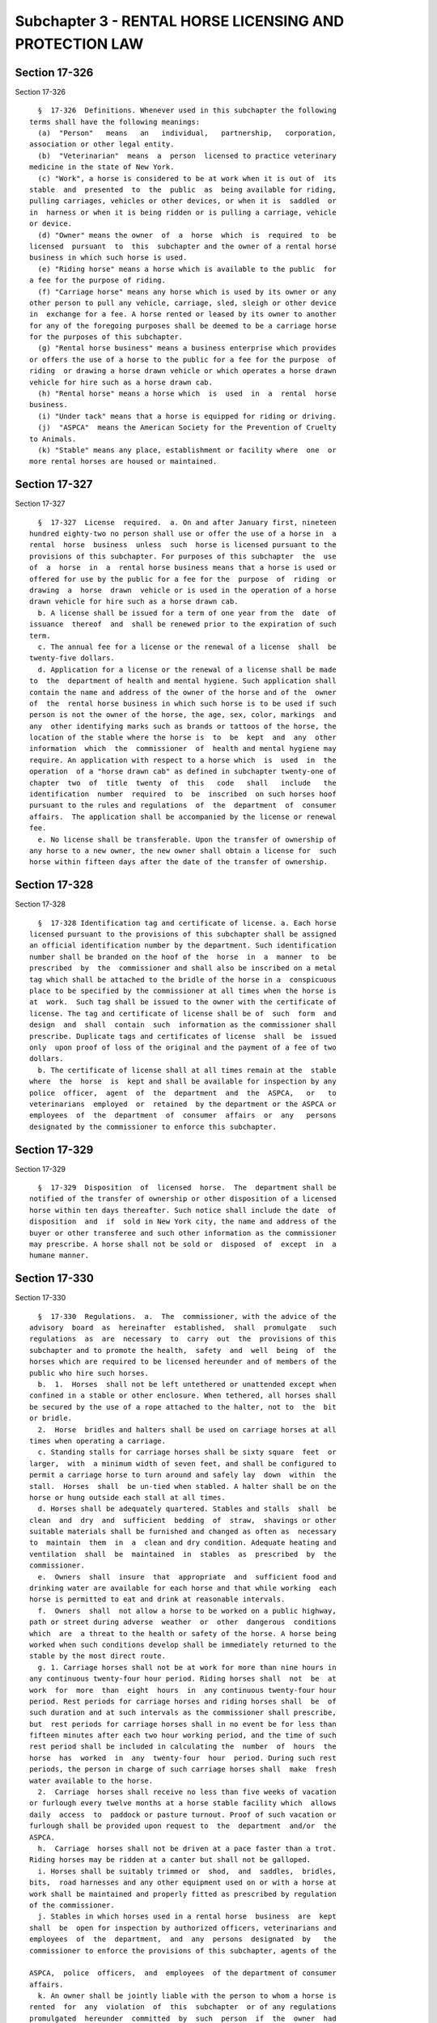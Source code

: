 Subchapter 3 - RENTAL HORSE LICENSING AND PROTECTION LAW
========================================================

Section 17-326
--------------

Section 17-326 ::    
        
     
        §  17-326  Definitions. Whenever used in this subchapter the following
      terms shall have the following meanings:
        (a)  "Person"   means   an   individual,   partnership,   corporation,
      association or other legal entity.
        (b)  "Veterinarian"  means  a  person  licensed to practice veterinary
      medicine in the state of New York.
        (c) "Work", a horse is considered to be at work when it is out of  its
      stable  and  presented  to  the  public  as  being available for riding,
      pulling carriages, vehicles or other devices, or when it is  saddled  or
      in  harness or when it is being ridden or is pulling a carriage, vehicle
      or device.
        (d) "Owner" means the owner  of  a  horse  which  is  required  to  be
      licensed  pursuant  to  this  subchapter and the owner of a rental horse
      business in which such horse is used.
        (e) "Riding horse" means a horse which is available to the public  for
      a fee for the purpose of riding.
        (f) "Carriage horse" means any horse which is used by its owner or any
      other person to pull any vehicle, carriage, sled, sleigh or other device
      in  exchange for a fee. A horse rented or leased by its owner to another
      for any of the foregoing purposes shall be deemed to be a carriage horse
      for the purposes of this subchapter.
        (g) "Rental horse business" means a business enterprise which provides
      or offers the use of a horse to the public for a fee for the purpose  of
      riding  or drawing a horse drawn vehicle or which operates a horse drawn
      vehicle for hire such as a horse drawn cab.
        (h) "Rental horse" means a horse which  is  used  in  a  rental  horse
      business.
        (i) "Under tack" means that a horse is equipped for riding or driving.
        (j)  "ASPCA"  means the American Society for the Prevention of Cruelty
      to Animals.
        (k) "Stable" means any place, establishment or facility where  one  or
      more rental horses are housed or maintained.
    
    
    
    
    
    
    

Section 17-327
--------------

Section 17-327 ::    
        
     
        §  17-327  License  required.  a. On and after January first, nineteen
      hundred eighty-two no person shall use or offer the use of a horse in  a
      rental  horse  business  unless  such  horse is licensed pursuant to the
      provisions of this subchapter. For purposes of this subchapter  the  use
      of  a  horse  in  a  rental horse business means that a horse is used or
      offered for use by the public for a fee for the  purpose  of  riding  or
      drawing  a  horse  drawn  vehicle or is used in the operation of a horse
      drawn vehicle for hire such as a horse drawn cab.
        b. A license shall be issued for a term of one year from the  date  of
      issuance  thereof  and  shall be renewed prior to the expiration of such
      term.
        c. The annual fee for a license or the renewal of a license  shall  be
      twenty-five dollars.
        d. Application for a license or the renewal of a license shall be made
      to  the  department of health and mental hygiene. Such application shall
      contain the name and address of the owner of the horse and of the  owner
      of  the  rental horse business in which such horse is to be used if such
      person is not the owner of the horse, the age, sex, color, markings  and
      any  other identifying marks such as brands or tattoos of the horse, the
      location of the stable where the horse is  to  be  kept  and  any  other
      information  which  the  commissioner  of  health and mental hygiene may
      require. An application with respect to a horse which  is  used  in  the
      operation  of a "horse drawn cab" as defined in subchapter twenty-one of
      chapter  two  of  title  twenty  of  this   code   shall   include   the
      identification  number  required  to  be  inscribed  on such horses hoof
      pursuant to the rules and regulations  of  the  department  of  consumer
      affairs.  The application shall be accompanied by the license or renewal
      fee.
        e. No license shall be transferable. Upon the transfer of ownership of
      any horse to a new owner, the new owner shall obtain a license for  such
      horse within fifteen days after the date of the transfer of ownership.
    
    
    
    
    
    
    

Section 17-328
--------------

Section 17-328 ::    
        
     
        §  17-328 Identification tag and certificate of license. a. Each horse
      licensed pursuant to the provisions of this subchapter shall be assigned
      an official identification number by the department. Such identification
      number shall be branded on the hoof of the  horse  in  a  manner  to  be
      prescribed  by  the  commissioner and shall also be inscribed on a metal
      tag which shall be attached to the bridle of the horse in a  conspicuous
      place to be specified by the commissioner at all times when the horse is
      at  work.  Such tag shall be issued to the owner with the certificate of
      license. The tag and certificate of license shall be of  such  form  and
      design  and  shall  contain  such  information as the commissioner shall
      prescribe. Duplicate tags and certificates of license  shall  be  issued
      only  upon proof of loss of the original and the payment of a fee of two
      dollars.
        b. The certificate of license shall at all times remain at the  stable
      where  the  horse  is  kept and shall be available for inspection by any
      police  officer,  agent  of  the  department  and  the  ASPCA,   or   to
      veterinarians  employed  or  retained  by the department or the ASPCA or
      employees  of  the  department  of  consumer  affairs  or  any   persons
      designated by the commissioner to enforce this subchapter.
    
    
    
    
    
    
    

Section 17-329
--------------

Section 17-329 ::    
        
     
        §  17-329  Disposition  of  licensed  horse.  The  department shall be
      notified of the transfer of ownership or other disposition of a licensed
      horse within ten days thereafter. Such notice shall include the date  of
      disposition  and  if  sold in New York city, the name and address of the
      buyer or other transferee and such other information as the commissioner
      may prescribe. A horse shall not be sold or  disposed  of  except  in  a
      humane manner.
    
    
    
    
    
    
    

Section 17-330
--------------

Section 17-330 ::    
        
     
        §  17-330  Regulations.  a.  The  commissioner, with the advice of the
      advisory  board  as  hereinafter  established,  shall  promulgate   such
      regulations  as  are  necessary  to  carry  out  the  provisions of this
      subchapter and to promote the health,  safety  and  well  being  of  the
      horses which are required to be licensed hereunder and of members of the
      public who hire such horses.
        b.  1.  Horses  shall not be left untethered or unattended except when
      confined in a stable or other enclosure. When tethered, all horses shall
      be secured by the use of a rope attached to the halter, not to  the  bit
      or bridle.
        2.  Horse  bridles and halters shall be used on carriage horses at all
      times when operating a carriage.
        c. Standing stalls for carriage horses shall be sixty square  feet  or
      larger,  with  a minimum width of seven feet, and shall be configured to
      permit a carriage horse to turn around and safely lay  down  within  the
      stall.  Horses  shall  be un-tied when stabled. A halter shall be on the
      horse or hung outside each stall at all times.
        d. Horses shall be adequately quartered. Stables and stalls  shall  be
      clean  and  dry  and  sufficient  bedding  of  straw,  shavings or other
      suitable materials shall be furnished and changed as often as  necessary
      to  maintain  them  in  a  clean and dry condition. Adequate heating and
      ventilation  shall  be  maintained  in  stables  as  prescribed  by  the
      commissioner.
        e.  Owners  shall  insure  that  appropriate  and  sufficient food and
      drinking water are available for each horse and that while working  each
      horse is permitted to eat and drink at reasonable intervals.
        f.  Owners  shall  not allow a horse to be worked on a public highway,
      path or street during adverse  weather  or  other  dangerous  conditions
      which  are  a threat to the health or safety of the horse. A horse being
      worked when such conditions develop shall be immediately returned to the
      stable by the most direct route.
        g. 1. Carriage horses shall not be at work for more than nine hours in
      any continuous twenty-four hour period. Riding horses shall  not  be  at
      work  for  more  than  eight  hours  in  any continuous twenty-four hour
      period. Rest periods for carriage horses and riding horses shall  be  of
      such duration and at such intervals as the commissioner shall prescribe,
      but  rest periods for carriage horses shall in no event be for less than
      fifteen minutes after each two hour working period, and the time of such
      rest period shall be included in calculating the  number  of  hours  the
      horse  has  worked  in  any  twenty-four  hour  period. During such rest
      periods, the person in charge of such carriage horses shall  make  fresh
      water available to the horse.
        2.  Carriage  horses shall receive no less than five weeks of vacation
      or furlough every twelve months at a horse stable facility which  allows
      daily  access  to  paddock or pasture turnout. Proof of such vacation or
      furlough shall be provided upon request to  the  department  and/or  the
      ASPCA.
        h.  Carriage  horses shall not be driven at a pace faster than a trot.
      Riding horses may be ridden at a canter but shall not be galloped.
        i. Horses shall be suitably trimmed or  shod,  and  saddles,  bridles,
      bits,  road harnesses and any other equipment used on or with a horse at
      work shall be maintained and properly fitted as prescribed by regulation
      of the commissioner.
        j. Stables in which horses used in a rental horse  business  are  kept
      shall  be  open for inspection by authorized officers, veterinarians and
      employees  of  the  department,  and  any  persons  designated  by   the
      commissioner to enforce the provisions of this subchapter, agents of the
    
      ASPCA,  police  officers,  and  employees  of the department of consumer
      affairs.
        k. An owner shall be jointly liable with the person to whom a horse is
      rented  for  any  violation  of  this  subchapter  or of any regulations
      promulgated  hereunder  committed  by  such  person  if  the  owner  had
      knowledge  or  notice of the act which gave rise to the violation at the
      time of or prior to its occurrence or  under  the  circumstances  should
      have  had knowledge or notice of such act and did not attempt to prevent
      it from occurring.
        l. An owner of a rental horse business shall keep such records as  the
      commissioner  of  health  shall prescribe including but not limited to a
      consecutive daily  record  of  the  movements  of  each  licensed  horse
      including  the  driver's  name and identification number, if applicable,
      rider's name, the horse's identification number, vehicle  license  plate
      number,  if  applicable,  time  of  leaving stable and time of return to
      stable. An owner of a rental horse  business  shall  also  keep  written
      protocols  for  emergencies,  including  but  not limited to primary and
      secondary  emergency  contact  information  for  each  horse  owner  and
      insurance company information, if applicable. Such records shall be kept
      on  the  premises  of  the stable where the horses are kept and shall be
      available  for  inspection.  The  commissioner  may,  in  his   or   her
      discretion,  require  a  time clock, date stamp or time stamp where such
      commissioner believes it is appropriate.
        m. A horse required to be licensed pursuant to this  subchapter  which
      is  lame  or  suffers  from  a  physical  condition or illness making it
      unsuitable for work may be ordered  to  be  removed  from  work  by  the
      commissioner  or  his  or  her designee or by an agent of the ASPCA or a
      veterinarian employed or retained  by  such  commissioner  or  ASPCA  to
      inspect licensed horses. A horse for which such an order has been issued
      shall  not be returned to work until it has recovered from the condition
      which caused the issuance of the  order  or  until  such  condition  has
      improved  sufficiently  that  its  return to work will not aggravate the
      condition or  otherwise  endanger  the  health  of  the  horse.  In  any
      proceeding,  under  this section it shall be presumed that a horse which
      is found at work within forty-eight hours after the issuance of an order
      of removal and which is disabled by the same condition which caused such
      order to be issued has been  returned  to  work  in  violation  of  this
      section. Such presumption may be rebutted by offering a certificate of a
      veterinarian  indicating  suitability  to  return  to  work prior to the
      expiration of the forty-eight hour period.
        n. Every horse required to be licensed hereunder shall be examined  by
      a  veterinarian  prior to its use in a rental horse business, at time of
      each license renewal, and thereafter at intervals of not less than  four
      months  and not greater than eight months. The examination shall include
      the general physical condition of the horse, its teeth, hoofs and shoes,
      its stamina and physical ability to perform the work or duties  required
      of  it,  and  whether it is current on vaccinations, including those for
      rabies,  Eastern/Western   equine   encephalitis,   West   Nile   virus,
      Rhinopneumonitis  virus,  and  tetanus,  or  any  other vaccinations the
      Commissioner may require by rule. The examination shall also  include  a
      record   of   any   injury,  disease,  or  deficiency  observed  by  the
      veterinarian at the time,  together  with  any  prescription  or  humane
      correction  or  disposition  of the same. A signed health certificate by
      the examining veterinarian shall be maintained at the stable premises at
      which such horse is located and shall be displayed on the outside of the
      such horse's individual stall. An original of said certificate shall  be
      mailed by the examining veterinarian to the department.
    
        o. 1. Carriage horses shall not be worked whenever the air temperature
      is 18 degrees fahrenheit or below.
        2. Carriage horses shall not be worked whenever the air temperature is
      90 degrees fahrenheit or above.
        3.  For  purposes  of  this  subdivision,  temperatures shall be those
      measured  by  a  state-of-the-art  thermometer,  as  determined  by  the
      commissioner,  as measured by the commissioner or his or her designee at
      street level at one of the stands designated pursuant to section  19-174
      of the code.
        4.  If  the  temperature  exceeds  the  limits set by this subdivision
      during the course of a particular ride, at the ride's conclusion, but no
      later than one-half hour after the temperature exceeds these limits, the
      operator must immediately cease working, move the horse to  an  area  of
      shelter,  where  available,  rest the horse and then walk it directly to
      its stable. All horses so returned to their stable must be unbridled and
      unharnessed and remain  at  the  stable  for  at  least  one  hour,  and
      thereafter,  until  such time as the weather conditions shall once again
      reach acceptable limits.
        5. No violation of this  subdivision  shall  occur  unless  a  written
      warning  of  violation  is  first  issued  by the authorized enforcement
      personnel to the operator advising that the air  temperature  limits  of
      this  subdivision  have  been  exceeded  and directing that the operator
      cease working a carriage horse in accordance with the provisions of this
      subdivision. A violation  of  this  subdivision  may  be  issued  if  an
      operator  fails  to  comply  with the direction contained in the written
      warning of violation. Failure to comply with such direction shall not be
      construed as a separate violation.
        p. Every carriage horse required to be  licensed  hereunder  shall  be
      equipped with a manure catching device. Such devices shall be affixed or
      attached  to the carriage and shall at no time be affixed or attached to
      the horse.
        q. Carriage horses shall not be younger than five years  at  the  time
      placed  into  service  in  any  rental  horse  business and licensed. No
      carriage horse older than 26 years of age shall be licensed to work in a
      rental horse business. Acceptable proof of age shall  include  a  signed
      letter   from  a  licensed  veterinarian  stating  the  horse's  age,  a
      certificate from an officially recognized national  registry  of  horses
      stating  the  horse's  age,  or  another  industry  approved  method  of
      certifying age.
        r. Owners shall insure that during  the  months  of  November  through
      April every carriage is equipped with a heavy winter horse blanket large
      enough  to  cover  the  horse  from  crest  of neck to top of rump. Such
      blankets shall be  used  to  cover  carriage  horses  in  cold  weather.
      Waterproof horse blankets of a lighter material shall be provided at all
      times  to  cover  the  horse  from withers to tail during periods of wet
      weather when the air temperature is 55 degrees or below.
    
    
    
    
    
    
    

Section 17-331
--------------

Section 17-331 ::    
        
     
        § 17-331 Advisory board. a. The commissioner shall appoint an advisory
      board consisting of five members as follows:
        1.  Two  members  shall  be  appointed from among the owners of rental
      horse businesses operating  within  the  city,  one  of  whom  shall  be
      representative  of  the  interests of owners of riding horses and one of
      whom shall be representative of the  interests  of  owners  of  carriage
      horses.
        2.  Two  members shall be appointed from the public at large. However,
      in no event shall more than one person so appointed to the  board  be  a
      member  of  the  board  of directors or an employee of any animal humane
      society or association.
        3. One member shall be a veterinarian.
        b. The terms of office of the members of  the  board  shall  be  three
      years  except  that  the  terms of office of the members first appointed
      shall be as follows:
        1. Two of such members first appointed shall serve for a  term  ending
      on the thirty-first day of December, nineteen hundred eighty-two.
        2.  Two  of such members first appointed shall serve for a term ending
      on the thirty-first day of December, nineteen hundred eighty-three.
        3. One of such members first appointed shall serve for a  term  ending
      on the thirty-first day of December, nineteen hundred eighty-four.
        c. The members of the board shall serve without compensation.
        d.  The  board  shall  make  recommendations  to  the  commissioner on
      regulations necessary to carry out the provisions of this subchapter and
      to promote the  health,  safety  and  well-being  of  horses  which  are
      required  to be licensed hereunder and of members of the public who hire
      such horses.
    
    
    
    
    
    
    

Section 17-332
--------------

Section 17-332 ::    
        
     
        § 17-332 Violations. a. Any violation of this subchapter, or of any of
      the  rules  promulgated  hereunder,  shall  upon  conviction  thereof be
      punishable by a fine of not less than one hundred dollars nor more  than
      five  hundred  dollars or by imprisonment not exceeding fifteen days, or
      both.
        b. In lieu of criminal prosecution, any violation of  this  subchapter
      or  any  of  the  rules promulgated hereunder may be prosecuted as civil
      violations subject to a civil  penalty  of  not  less  than  twenty-five
      dollars  nor  more  than  five  hundred  dollars or by the suspension or
      revocation of a license and the suspension from work of the  horse  with
      respect  to  which the act caused the violation was committed or by both
      such civil penalty and suspension. Civil violations, under this section,
      shall  be  adjudicated  before  the  administrative  tribunal   of   the
      department.
    
    
    
    
    
    
    

Section 17-334
--------------

Section 17-334 ::    
        
     
        §  17-334 Construction. a. The provisions of this subchapter shall not
      be construed to supersede or affect any of the provisions of  subchapter
      twenty-one  of  chapter  two  of  title twenty of the code relating to a
      "horse drawn cab" as defined therein or any of the  regulations  of  the
      commissioner of consumer affairs promulgated thereunder.
        b.  The provisions of this subchapter shall not be construed to permit
      the possession or use of a horse in any area where  such  possession  or
      use is prohibited by any other law, rule or regulation.
        c.  The  provisions  of  this  subchapter  shall  not  be construed to
      prohibit the ASPCA or the department from  enforcing  any  provision  of
      law, rule or regulation relating to the humane treatment of animals with
      respect  to any horse regardless of whether such horse is required to be
      licensed pursuant to the provisions of this subchapter.
    
    
    
    
    
    
    

Section 17-334.1
----------------

Section 17-334.1 ::    
        
     
        §  17-334.1  Training program and examination. a. The department shall
      offer a training program and a written examination for all  horse  drawn
      cab  drivers.  The  commissioner shall issue a certificate to any person
      successfully completing the training program and achieving  satisfactory
      results  on  the  written  examination  administered  by the department.
      Subjects which shall be included  in  such  training  program  are:  (1)
      proper  horse  care and grooming, (2) proper preparation and cleaning of
      harnesses and padding, (3) proper fitting of the bit, bridle and harness
      to the horse, (4) proper hitching of the  horse  to  the  carriage,  (5)
      traffic  laws  and  rules of the city of New York, (6) permissible hours
      and areas of operation of horse drawn cabs in the city of New York,  (7)
      all  laws  and  rules  of  the city of New York pertaining in any way to
      horse drawn cabs  and  (8)  such  other  subjects  as  shall  be  deemed
      appropriate and necessary by the commissioner.
        b.  The  department  may  impose  a  fee  for the training program and
      examination, as provided in subdivision a herein,  in  order  to  defray
      expenses incurred in the administration thereof.
        c. The department shall offer the training program and examination, as
      provided  in  subdivision  a  herein, on a regularly scheduled basis, no
      less frequently than at least four times per year or more frequently  as
      deemed necessary by the commissioner.
        d.  The  training program shall be available only to persons holding a
      currently valid driver's license.
    
    
    
    
    
    
    

